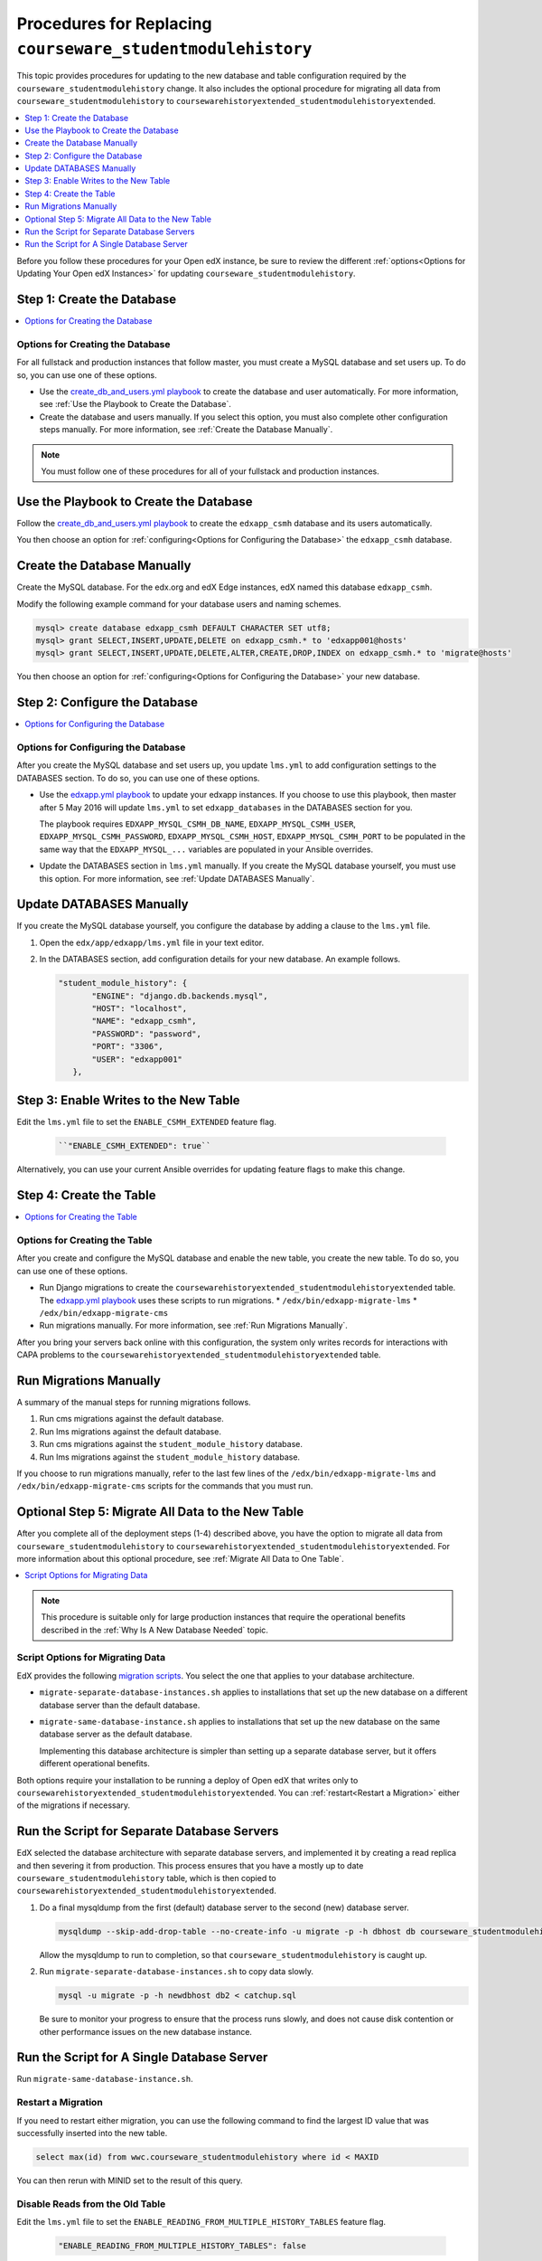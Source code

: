 .. _CSMHE Procedures:

Procedures for Replacing ``courseware_studentmodulehistory``
############################################################

This topic provides procedures for updating to the new database and table
configuration required by the ``courseware_studentmodulehistory`` change. It
also includes the optional procedure for migrating all data from
``courseware_studentmodulehistory`` to
``coursewarehistoryextended_studentmodulehistoryextended``.

.. contents::
   :local:
   :depth: 1

Before you follow these procedures for your Open edX instance, be sure to
review the different :ref:`options<Options for Updating Your Open edX
Instances>` for updating ``courseware_studentmodulehistory``.

Step 1: Create the Database
***************************

.. contents::
   :local:
   :depth: 2

Options for Creating the Database
=================================

For all fullstack and production instances that follow master, you must create
a MySQL database and set users up. To do so, you can use one of
these options.

* Use the `create_db_and_users.yml playbook`_ to create the database and user
  automatically. For more information, see :ref:`Use the Playbook to Create the
  Database`.

* Create the database and users manually. If you select this option, you must
  also complete other configuration steps manually. For more information, see
  :ref:`Create the Database Manually`.

.. note:: You must follow one of these procedures for all of your fullstack
  and production instances.

.. _Use the Playbook to Create the Database:

Use the Playbook to Create the Database
***************************************

Follow the `create_db_and_users.yml playbook`_ to create the ``edxapp_csmh``
database and its users automatically.

You then choose an option for :ref:`configuring<Options for Configuring the
Database>` the ``edxapp_csmh`` database.

.. _Create the Database Manually:

Create the Database Manually
****************************

Create the MySQL database. For the edx.org and edX Edge instances, edX named
this database ``edxapp_csmh``.

Modify the following example command for your database users and naming
schemes.

.. code-block:: sql

     mysql> create database edxapp_csmh DEFAULT CHARACTER SET utf8;
     mysql> grant SELECT,INSERT,UPDATE,DELETE on edxapp_csmh.* to 'edxapp001@hosts'
     mysql> grant SELECT,INSERT,UPDATE,DELETE,ALTER,CREATE,DROP,INDEX on edxapp_csmh.* to 'migrate@hosts'

You then choose an option for :ref:`configuring<Options for Configuring the
Database>` your new database.

Step 2: Configure the Database
******************************

.. contents::
   :local:
   :depth: 2

.. _Options for Configuring the Database:

Options for Configuring the Database
====================================

After you create the MySQL database and set users up, you update
``lms.yml`` to add configuration settings to the DATABASES section. To do
so, you can use one of these options.

* Use the `edxapp.yml playbook`_ to update your edxapp instances. If you
  choose to use this playbook, then master after 5 May 2016 will update
  ``lms.yml`` to set ``edxapp_databases`` in the DATABASES section for
  you.

  The playbook requires ``EDXAPP_MYSQL_CSMH_DB_NAME``,
  ``EDXAPP_MYSQL_CSMH_USER``, ``EDXAPP_MYSQL_CSMH_PASSWORD``,
  ``EDXAPP_MYSQL_CSMH_HOST``, ``EDXAPP_MYSQL_CSMH_PORT`` to be populated in the
  same way that the ``EDXAPP_MYSQL_...`` variables are populated in your
  Ansible overrides.

* Update the DATABASES section in ``lms.yml`` manually. If you create the
  MySQL database yourself, you must use this option. For more information, see
  :ref:`Update DATABASES Manually`.

.. _Update DATABASES Manually:

Update DATABASES Manually
*************************

If you create the MySQL database yourself, you configure the database by adding
a clause to the ``lms.yml`` file.

#. Open the ``edx/app/edxapp/lms.yml`` file in your text editor.

#. In the DATABASES section, add configuration details for your new database.
   An example follows.

   .. code-block:: bash

     "student_module_history": {
            "ENGINE": "django.db.backends.mysql",
            "HOST": "localhost",
            "NAME": "edxapp_csmh",
            "PASSWORD": "password",
            "PORT": "3306",
            "USER": "edxapp001"
        },

Step 3: Enable Writes to the New Table
**************************************

Edit the ``lms.yml`` file to set the ``ENABLE_CSMH_EXTENDED`` feature
flag.

   .. code-block:: bash

    ``"ENABLE_CSMH_EXTENDED": true``

Alternatively, you can use your current Ansible overrides for updating feature
flags to make this change.

Step 4: Create the Table
************************

.. contents::
   :local:
   :depth: 2

.. _Options for Creating the Table:

Options for Creating the Table
==============================

After you create and configure the MySQL database and enable the new table, you
create the new table. To do so, you can use one of these options.

* Run Django migrations to create the
  ``coursewarehistoryextended_studentmodulehistoryextended`` table. The
  `edxapp.yml playbook`_ uses these scripts to run migrations.
  * ``/edx/bin/edxapp-migrate-lms``
  * ``/edx/bin/edxapp-migrate-cms``

* Run migrations manually. For more information, see :ref:`Run Migrations
  Manually`.

After you bring your servers back online with this configuration, the system
only writes records for interactions with CAPA problems to the
``coursewarehistoryextended_studentmodulehistoryextended`` table.

.. _Run Migrations Manually:

Run Migrations Manually
***********************

A summary of the manual steps for running migrations follows.

#. Run cms migrations against the default database.
#. Run lms migrations against the default database.
#. Run cms migrations against the ``student_module_history`` database.
#. Run lms migrations against the ``student_module_history`` database.

If you choose to run migrations manually, refer to the last few lines of the
``/edx/bin/edxapp-migrate-lms`` and ``/edx/bin/edxapp-migrate-cms`` scripts
for the commands that you must run.


Optional Step 5: Migrate All Data to the New Table
**************************************************

After you complete all of the deployment steps (1-4) described above, you have
the option to migrate all data from ``courseware_studentmodulehistory`` to
``coursewarehistoryextended_studentmodulehistoryextended``. For more
information about this optional procedure, see :ref:`Migrate All Data to One
Table`.

.. contents::
   :local:
   :depth: 2

.. note:: This procedure is suitable only for large production instances that
 require the operational benefits described in the :ref:`Why Is A New Database
 Needed` topic.

.. _Script Options for Migrating Data:

Script Options for Migrating Data
=================================

EdX provides the following `migration scripts`_. You select the one that
applies to your database architecture.

*  ``migrate-separate-database-instances.sh`` applies to installations that
   set up the new database on a different database server than the default
   database.

* ``migrate-same-database-instance.sh`` applies to installations that set up
  the new database on the same database server as the default database.

  Implementing this database architecture is simpler than setting up a separate
  database server, but it offers different operational benefits.

Both options require your installation to be running a deploy of Open edX that
writes only to ``coursewarehistoryextended_studentmodulehistoryextended``. You
can :ref:`restart<Restart a Migration>` either of the migrations if necessary.

Run the Script for Separate Database Servers
********************************************

EdX selected the database architecture with separate database servers, and
implemented it by creating a read replica and then severing it from production.
This process ensures that you have a mostly up to date
``courseware_studentmodulehistory`` table, which is then copied to
``coursewarehistoryextended_studentmodulehistoryextended``.

#. Do a final mysqldump from the first (default) database server to the second
   (new) database server.

   .. code-block:: bash

     mysqldump --skip-add-drop-table --no-create-info -u migrate -p -h dbhost db courseware_studentmodulehistory --where='id > LAST_ID' --result-file=catchup.sql

   Allow the mysqldump to run to completion, so that
   ``courseware_studentmodulehistory`` is caught up.

#. Run ``migrate-separate-database-instances.sh`` to copy data slowly.

   .. code-block:: bash

     mysql -u migrate -p -h newdbhost db2 < catchup.sql

   Be sure to monitor your progress to ensure that the process runs slowly, and
   does not cause disk contention or other performance issues on the new
   database instance.

Run the Script for A Single Database Server
*******************************************

Run ``migrate-same-database-instance.sh``.

.. _Restart a Migration:

Restart a Migration
===================

If you need to restart either migration, you can use the following command to
find the largest ID value that was successfully inserted into the new table.

.. code-block:: bash

   select max(id) from wwc.courseware_studentmodulehistory where id < MAXID

You can then rerun with MINID set to the result of this query.

Disable Reads from the Old Table
================================

Edit the ``lms.yml`` file to set the
``ENABLE_READING_FROM_MULTIPLE_HISTORY_TABLES`` feature flag.

   .. code-block:: bash

    "ENABLE_READING_FROM_MULTIPLE_HISTORY_TABLES": false

After you bring your servers back online with this configuration, the system
only writes to and queries from the
``coursewarehistoryextended_studentmodulehistoryextended`` table.

Truncate the Old Table
======================

Select one of the available MySQL techniques for slowly draining the
``courseware_studentmodulehistory`` table.

* The preferred technique for installations with small or moderately sized
  databases is the ``TRUNCATE TABLE courseware_studentmodulehistory`` command.
  However, this command can cause a lot of disk activity.

* If your table is very large, you can choose to use the ``slow-delete.sh``
  script instead. EdX prepared and used this script to truncate
  ``courseware_studentmodulehistory``.



.. _migration scripts: https://github.com/openedx/configuration/blob/master/util/csmh-extended

.. _edxapp.yml playbook: https://github.com/openedx/configuration/blob/master/playbooks/edx-east/edxapp.yml

.. _create_db_and_users.yml playbook:   https://github.com/openedx/configuration/blob/master/playbooks/edx-east/create_db_and_users.yml
